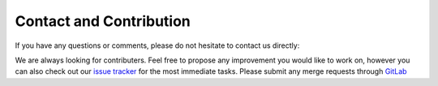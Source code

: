 Contact and Contribution
========================

If you have any questions or comments, please do not hesitate to contact us directly:

.. image:: https://badges.gitter.im/Join%20Chat.svg
   :target: https://gitter.im/restudToolbox/contact?utm_source=share-link&utm_medium=link&utm_campaign=share-link
   :alt: Join Chat on Gitter.im

We are always looking for contributers. Feel free to propose any improvement you would like to work on, however you can also check out our `issue tracker <https://gitlab.com/restudToolbox/package/issues>`_ for the most immediate tasks. Please submit any merge requests through `GitLab <https://gitlab.com/restudToolbox/package>`_
